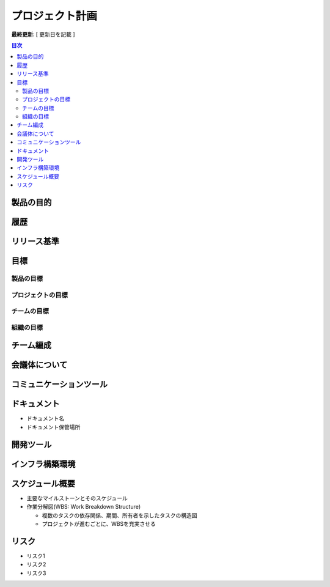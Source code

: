 プロジェクト計画
============================================

**最終更新**: [ 更新日を記載 ]

.. contents:: 目次
   :depth: 2
   :local:

製品の目的
--------------------------------------------


履歴
--------------------------------------------


リリース基準
--------------------------------------------


目標
--------------------------------------------

製品の目標
^^^^^^^^^^^^^^^^^^^^^^^^^^^^^^^^^^^^^^^^^^^^

プロジェクトの目標
^^^^^^^^^^^^^^^^^^^^^^^^^^^^^^^^^^^^^^^^^^^^

チームの目標
^^^^^^^^^^^^^^^^^^^^^^^^^^^^^^^^^^^^^^^^^^^^

組織の目標
^^^^^^^^^^^^^^^^^^^^^^^^^^^^^^^^^^^^^^^^^^^^


チーム編成
--------------------------------------------


会議体について
--------------------------------------------


コミュニケーションツール
--------------------------------------------


ドキュメント
--------------------------------------------

- ドキュメント名

- ドキュメント保管場所


開発ツール
--------------------------------------------


インフラ構築環境
--------------------------------------------


スケジュール概要
--------------------------------------------

- 主要なマイルストーンとそのスケジュール

- 作業分解図(WBS: Work Breakdown Structure)

  - 複数のタスクの依存関係、期間、所有者を示したタスクの構造図

  - プロジェクトが進むごとに、WBSを充実させる


リスク
--------------------------------------------

- リスク1

- リスク2

- リスク3

